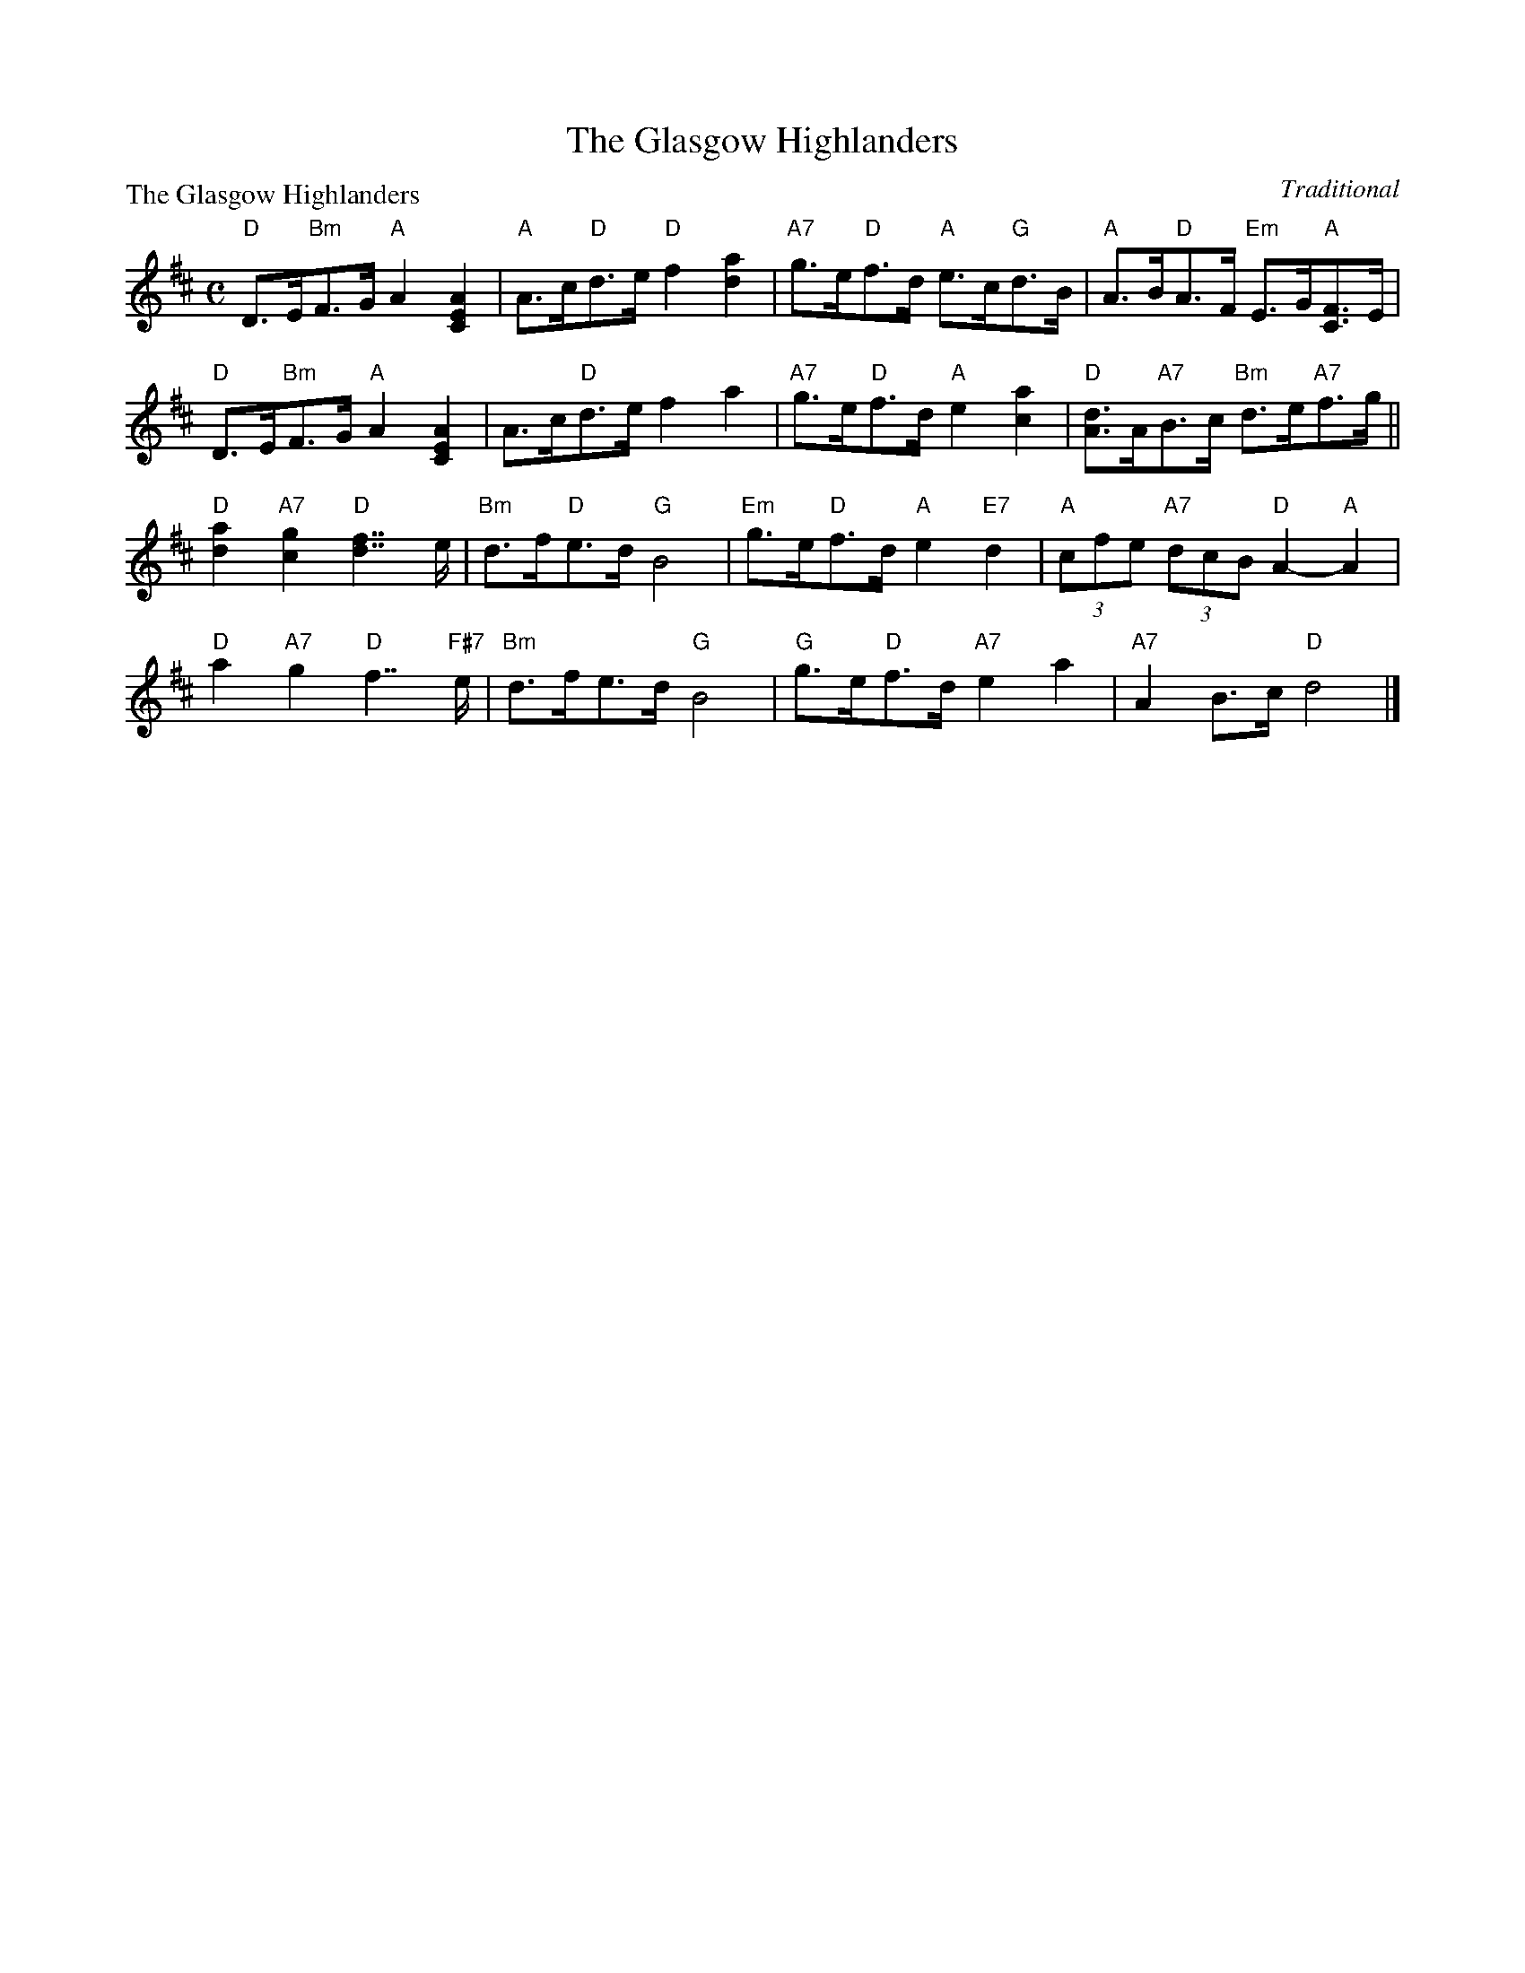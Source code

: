 X:0203
T:The Glasgow Highlanders
P:The Glasgow Highlanders
C:Traditional
R:Strathspey (8x32)
B:RSCDS 2-3
Z:Anselm Lingnau <anselm@strathspey.org>
M:C
L:1/8
K:D
V:1
%%staves (1 2)
[V:1] "D"D>E"Bm"F>G "A"A2 [A2E2C2]|"A"A>c"D"d>e "D"f2 [a2d2]|\
[V:1]      "A7"g>e"D"f>d "A"e>c"G"d>B|"A"A>B"D"A>F "Em"E>G"A"[FC]>E|
[V:1] "D"D>E"Bm"F>G  "A"A2 [A2E2C2]|A>c"D"d>e   f2 a2|\
[V:1]      "A7"g>e"D"f>d "A"e2 [a2c2]|"D"[dA]>A"A7"B>c "Bm"d>e"A7"f>g||
[V:1] "D"[a2d2] "A7"[g2c2] "D"[f7/2d7/2] e/|"Bm"d>f"D"e>d "G"B4|\
[V:1]      "Em"g>e"D"f>d "A"e2 "E7"d2|"A"(3cfe "A7"(3dcB "D"A2-"A"A2|
[V:1] "D"a2 "A7"g2 "D"f7/2 "F#7"e/|"Bm"d>fe>d "G"B4|\
[V:1]      "G"g>e"D"f>d "A7"e2 a2|"A7"A2 B>c "D"d4|]
%V:2
%[V:2]    x2     x6                |   x2    A2     z2 A2    |\
%[V:2]          A8                    |   x8                        |
%[V:2]    x2     D3/2x/  z2  x2     |A2    A3/2x/z2 A2|\
%[V:2]          A6               A2   |   x8                          ||
%[V:2]     A2         A2        A2    x2    |    F2    F2     G4|\
%[V:2]          G2    A2     A2    ^G2|   A2    x6          |
%[V:2]    z>AB>c       d7/2      x/|    F2 F2     G4|\
%[V:2]         G2    A2      B2 A2|    x2 G2     F4|]

